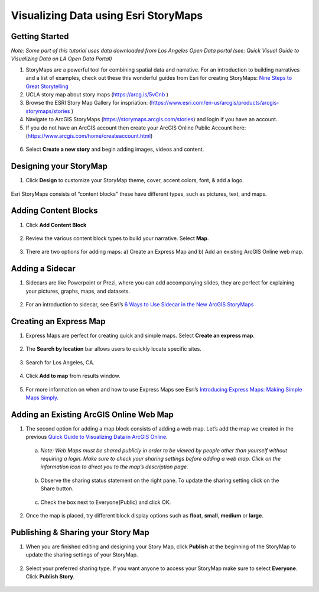 Visualizing Data using Esri StoryMaps
============================================================

Getting Started
~~~~~~~~~~~~~~~

*Note: Some part of this tutorial uses data downloaded from Los Angeles Open Data
portal (see: Quick Visual Guide to Visualizing Data on LA Open Data
Portal)*

1. StoryMaps are a powerful tool for combining spatial data and narrative. For an introduction to building narratives and a list of examples, check out these this wonderful guides from Esri for creating StoryMaps: \ `Nine Steps to Great Storytelling <https://storymaps.arcgis.com/stories/429bc4eed5f145109e603c9711a33407>`__\ 

2. UCLA story map about story maps (\ https://arcg.is/5vCnb \)
3. Browse the ESRI Story Map Gallery for inspriation: (\ https://www.esri.com/en-us/arcgis/products/arcgis-storymaps/stories \)
4. Navigate to ArcGIS StoryMaps (\ https://storymaps.arcgis.com/stories\ ) and login if you have an account..
5. If you do not have an ArcGIS account then create your ArcGIS Online Public Account here:
   (\ https://www.arcgis.com/home/createaccount.html\ )

..

   |agol_image1|

   |agol_image2|

6. Select **Create a new story** and begin adding images, videos and content.

Designing your StoryMap
~~~~~~~~~~~~~~~~~~~~~~~~

1. Click **Design** to customize your StoryMap theme, cover, accent colors, font, & add a logo.



..

   |sm_image0|

Esri StoryMaps consists of “content blocks" these have different types,
such as pictures, text, and maps.

Adding Content Blocks
~~~~~~~~~~~~~~~~~~~~~

1. Click **Add Content Block**



..

   |sm_image1|

2. Review the various content block types to build your narrative. Select **Map**.

..

   |sm_image2|

3. There are two options for adding maps: a) Create an Express Map and b) Add an existing ArcGIS Online web map.



..

   |sm_image3|

Adding a Sidecar
~~~~~~~~~~~~~~~~

1. Sidecars are like Powerpoint or Prezi, where you can add accompanying slides, they are perfect for explaining your pictures, 
   graphs, maps, and datasets.



..

   |sm_image4|

..

   |sm_image5|

..
   
   |sm_image6|

2. For an introduction to sidecar, see Esri’s \ `6 Ways to Use Sidecar in the New ArcGIS StoryMaps <https://www.esri.com/arcgis-blog/products/arcgis-storymaps/mapping/6-ways-to-use-sidecar-in-the-new-arcgis-storymaps/>`__

Creating an Express Map
~~~~~~~~~~~~~~~~~~~~~~~

1. Express Maps are perfect for creating quick and simple maps. Select **Create an express map**.

..

   |sm_image7|

2. The **Search by location** bar allows users to quickly locate specific sites.

..

   |sm_image8|

3. Search for Los Angeles, CA.

..

   |sm_image9|

4. Click **Add to map** from results window.

..

   |sm_image10|

5. For more information on when and how to use Express Maps see Esri’s \ `Introducing Express Maps: Making Simple Maps
   Simply. <https://community.esri.com/docs/DOC-13164-introducing-express-maps-making-simple-maps-simply>`__

Adding an Existing ArcGIS Online Web Map
~~~~~~~~~~~~~~~~~~~~~~~~~~~~~~~~~~~~~~~~

1. The second option for adding a map block consists of adding a web
   map. Let’s add the map we created in the previous \ `Quick Guide to Visualizing Data in ArcGIS
   Online <https://docs.google.com/document/d/1jeKLh-URguL5SewQghD8Pt2NKEXDkTetGL3uVmqX3A4/edit>`__\ .



..

   |sm_image11|

   a. *Note: Web Maps must be shared publicly in order to be viewed by
      people other than yourself without requiring a login. Make sure to
      check your sharing settings before adding a web map. Click on the
      information icon to direct you to the map’s description page.*



..

   |sm_image12|

   b. Observe the sharing status statement on the right pane. To update the
      sharing setting click on the Share button.

..

   |sm_image13|

   c. Check the box next to Everyone(Public) and click OK.



..

   |sm_image14|

2. Once the map is placed, try different block display options such as **float**, **small**, **medium** or **large**.

..

   |sm_image15|

Publishing & Sharing your Story Map
~~~~~~~~~~~~~~~~~~~~~~~~~~~~~~~~~~~

1. When you are finished editing and designing your Story Map, click **Publish** at the beginning of the StoryMap to update the
   sharing settings of your StoryMap.

..

   |sm_image16|

2. Select your preferred sharing type. If you want anyone to access your
   StoryMap make sure to select **Everyone**. Click **Publish Story**.



..

   |sm_image17|

.. |sm_image0| image:: ../media/sm_image0.png
   :width: 6.48123in
   :height: 3.29688in
.. |sm_image1| image:: ../media/sm_image1.png
   :width: 6.5in
   :height: 2.68056in
.. |sm_image2| image:: ../media/sm_image2.png
   :width: 6.5in
   :height: 3.375in
.. |sm_image3| image:: ../media/sm_image3.png
   :width: 5.11979in
   :height: 3.14284in
.. |sm_image4| image:: ../media/sm_image4.png
   :width: 2.72396in
   :height: 3.15691in
.. |sm_image5| image:: ../media/sm_image5.png
   :width: 6.5in
   :height: 3.05556in
.. |sm_image6| image:: ../media/sm_image6.png
   :width: 6.5in
   :height: 3.05556in
.. |sm_image7| image:: ../media/sm_image7.png
   :width: 6.5in
   :height: 3.38889in
.. |sm_image8| image:: ../media/sm_image8.png
   :width: 6.5in
   :height: 3.38889in
.. |sm_image9| image:: ../media/sm_image9.png
   :width: 6.5in
   :height: 3.38889in
.. |sm_image10| image:: ../media/sm_image10.png
   :width: 6.5in
   :height: 3.38889in
.. |sm_image11| image:: ../media/sm_image11.png
   :width: 6.03646in
   :height: 3.56964in
.. |sm_image12| image:: ../media/sm_image12.png
   :width: 2.34896in
   :height: 2.46028in
.. |sm_image13| image:: ../media/sm_image13.png
   :width: 6.5in
   :height: 3.05556in
.. |sm_image14| image:: ../media/sm_image14.png
   :width: 3.15104in
   :height: 3.53944in
.. |sm_image15| image:: ../media/sm_image15.png
   :width: 6.5in
   :height: 3.88889in
.. |sm_image16| image:: ../media/sm_image16.png
   :width: 6.5in
   :height: 3.05556in
.. |sm_image17| image:: ../media/sm_image17.png
   :width: 6.5in
   :height: 4.97222in

.. |agol_image1| image:: ../media/agol_image1.png
   :width: 6.5in
   :height: 3.73611in
.. |agol_image2| image:: ../media/agol_image2.png
   :width: 6.5in
   :height: 3.73611in
